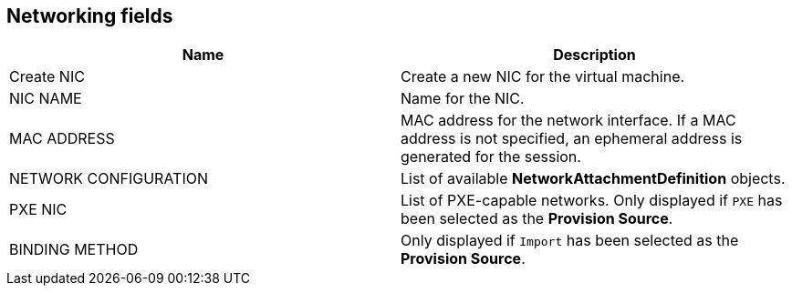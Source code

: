 // Module included in the following assemblies:
//
// * cnv_users_guide/cnv_users_guide.adoc

[[cnv-networking-wizard-fields-web]]
== Networking fields
|===
|Name |Description

|Create NIC
|Create a new NIC for the virtual machine.

|NIC NAME
|Name for the NIC.

|MAC ADDRESS
|MAC address for the network interface. If a MAC address is not specified, an ephemeral address is generated for the session.

|NETWORK CONFIGURATION
|List of available *NetworkAttachmentDefinition* objects.

|PXE NIC
|List of PXE-capable networks. Only displayed if `PXE` has been selected as the *Provision Source*.

|BINDING METHOD
|Only displayed if `Import` has been selected as the *Provision Source*.
|===
